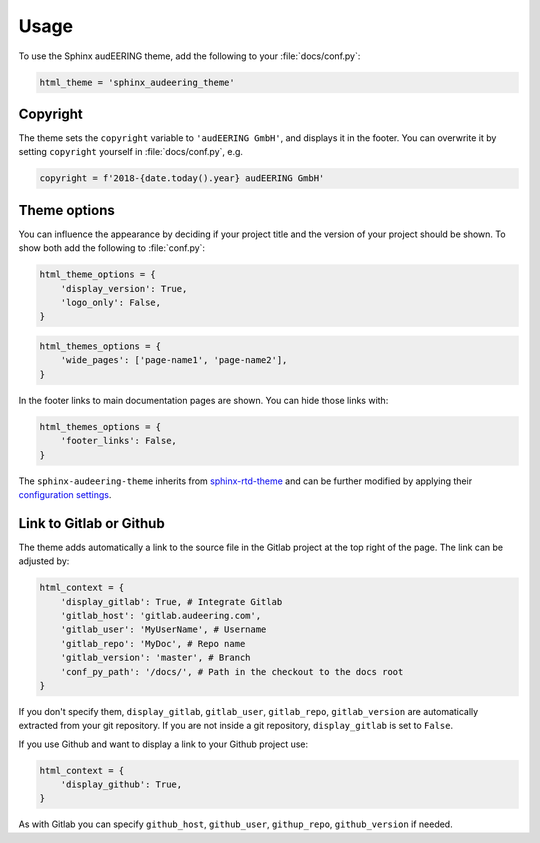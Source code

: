Usage
=====

To use the Sphinx audEERING theme,
add the following to your :file:`docs/conf.py`:

.. code-block:: python

    html_theme = 'sphinx_audeering_theme'


Copyright
---------

The theme sets the ``copyright`` variable
to ``'audEERING GmbH'``,
and displays it in the footer.
You can overwrite it by setting ``copyright``
yourself in :file:`docs/conf.py`, e.g.

.. code-block:: python

    copyright = f'2018-{date.today().year} audEERING GmbH'


Theme options
-------------

You can influence the appearance
by deciding if your project title
and the version of your project should be shown.
To show both add the following to :file:`conf.py`:

.. code-block:: python

    html_theme_options = { 
        'display_version': True,
        'logo_only': False,
    }


.. code-block:: python

    html_themes_options = {
        'wide_pages': ['page-name1', 'page-name2'],
    }

In the footer links to main documentation pages are shown.
You can hide those links with:

.. code-block:: python

    html_themes_options = {
        'footer_links': False,
    }

The ``sphinx-audeering-theme`` inherits from sphinx-rtd-theme_
and can be further modified by applying their `configuration settings`_.


Link to Gitlab or Github
------------------------

The theme adds automatically a link 
to the source file in the Gitlab project at the top right of the page.
The link can be adjusted by:

.. code-block:: python

    html_context = {
        'display_gitlab': True, # Integrate Gitlab
        'gitlab_host': 'gitlab.audeering.com',
        'gitlab_user': 'MyUserName', # Username
        'gitlab_repo': 'MyDoc', # Repo name
        'gitlab_version': 'master', # Branch
        'conf_py_path': '/docs/', # Path in the checkout to the docs root
    }

If you don't specify them,
``display_gitlab``, ``gitlab_user``, ``gitlab_repo``, ``gitlab_version``
are automatically extracted from your git repository.
If you are not inside a git repository, ``display_gitlab`` is set to ``False``.

If you use Github and want to display a link to your Github project use:

.. code-block:: python

    html_context = {
        'display_github': True,
    }

As with Gitlab you can specify
``github_host``, ``github_user``, ``githup_repo``, ``github_version``
if needed.


.. _sphinx-rtd-theme:
    https://sphinx-rtd-theme.readthedocs.io/
.. _configuration settings:
    https://sphinx-rtd-theme.readthedocs.io/en/latest/configuring.html